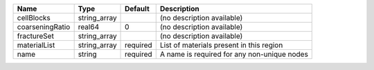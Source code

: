 

=============== ============ ======== =========================================== 
Name            Type         Default  Description                                 
=============== ============ ======== =========================================== 
cellBlocks      string_array          (no description available)                  
coarseningRatio real64       0        (no description available)                  
fractureSet     string_array          (no description available)                  
materialList    string_array required List of materials present in this region    
name            string       required A name is required for any non-unique nodes 
=============== ============ ======== =========================================== 


